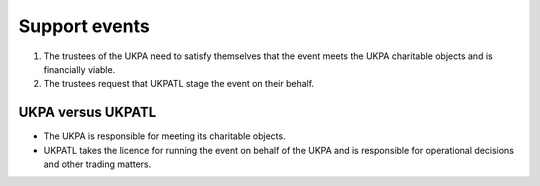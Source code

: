 Support events
==============

1. The trustees of the UKPA need to satisfy themselves that the event meets the
   UKPA charitable objects and is financially viable.
2. The trustees request that UKPATL stage the event on their behalf.

UKPA versus UKPATL
------------------

- The UKPA is responsible for meeting its charitable objects.
- UKPATL takes the licence for running the event on behalf of the UKPA and is
  responsible for operational decisions and other trading matters.
